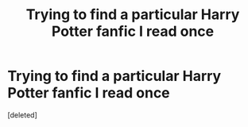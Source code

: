 #+TITLE: Trying to find a particular Harry Potter fanfic I read once

* Trying to find a particular Harry Potter fanfic I read once
:PROPERTIES:
:Score: 3
:DateUnix: 1394344414.0
:DateShort: 2014-Mar-09
:END:
[deleted]


